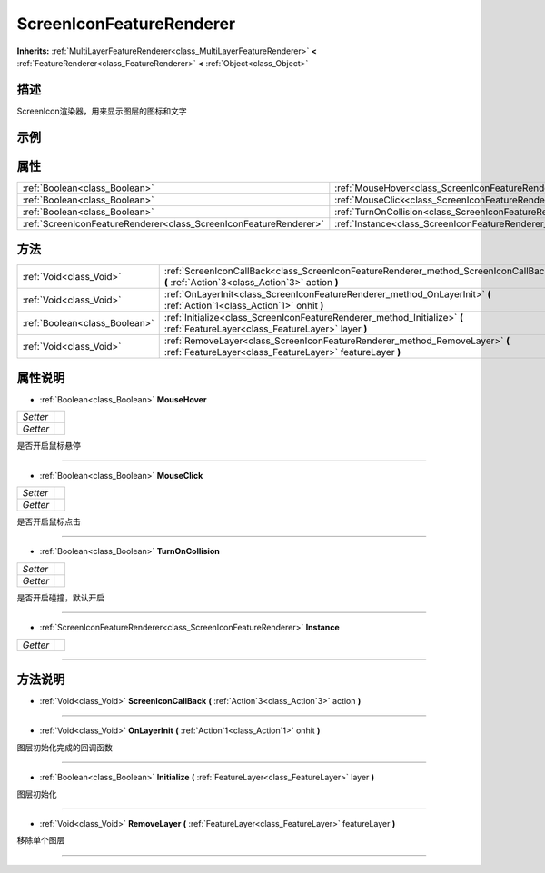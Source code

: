 .. _class_ScreenIconFeatureRenderer:

ScreenIconFeatureRenderer 
===================

**Inherits:** :ref:`MultiLayerFeatureRenderer<class_MultiLayerFeatureRenderer>` **<** :ref:`FeatureRenderer<class_FeatureRenderer>` **<** :ref:`Object<class_Object>`

描述
----

ScreenIcon渲染器，用来显示图层的图标和文字

示例
----

属性
----

+-------------------------------------------------------------------+----------------------------------------------------------------------------------+
| :ref:`Boolean<class_Boolean>`                                     | :ref:`MouseHover<class_ScreenIconFeatureRenderer_property_MouseHover>`           |
+-------------------------------------------------------------------+----------------------------------------------------------------------------------+
| :ref:`Boolean<class_Boolean>`                                     | :ref:`MouseClick<class_ScreenIconFeatureRenderer_property_MouseClick>`           |
+-------------------------------------------------------------------+----------------------------------------------------------------------------------+
| :ref:`Boolean<class_Boolean>`                                     | :ref:`TurnOnCollision<class_ScreenIconFeatureRenderer_property_TurnOnCollision>` |
+-------------------------------------------------------------------+----------------------------------------------------------------------------------+
| :ref:`ScreenIconFeatureRenderer<class_ScreenIconFeatureRenderer>` | :ref:`Instance<class_ScreenIconFeatureRenderer_property_Instance>`               |
+-------------------------------------------------------------------+----------------------------------------------------------------------------------+

方法
----

+-------------------------------+-----------------------------------------------------------------------------------------------------------------------------------------+
| :ref:`Void<class_Void>`       | :ref:`ScreenIconCallBack<class_ScreenIconFeatureRenderer_method_ScreenIconCallBack>` **(** :ref:`Action`3<class_Action`3>` action **)** |
+-------------------------------+-----------------------------------------------------------------------------------------------------------------------------------------+
| :ref:`Void<class_Void>`       | :ref:`OnLayerInit<class_ScreenIconFeatureRenderer_method_OnLayerInit>` **(** :ref:`Action`1<class_Action`1>` onhit **)**                |
+-------------------------------+-----------------------------------------------------------------------------------------------------------------------------------------+
| :ref:`Boolean<class_Boolean>` | :ref:`Initialize<class_ScreenIconFeatureRenderer_method_Initialize>` **(** :ref:`FeatureLayer<class_FeatureLayer>` layer **)**          |
+-------------------------------+-----------------------------------------------------------------------------------------------------------------------------------------+
| :ref:`Void<class_Void>`       | :ref:`RemoveLayer<class_ScreenIconFeatureRenderer_method_RemoveLayer>` **(** :ref:`FeatureLayer<class_FeatureLayer>` featureLayer **)** |
+-------------------------------+-----------------------------------------------------------------------------------------------------------------------------------------+

属性说明
-------

.. _class_ScreenIconFeatureRenderer_property_MouseHover:

- :ref:`Boolean<class_Boolean>` **MouseHover**

+----------+---+
| *Setter* |   |
+----------+---+
| *Getter* |   |
+----------+---+

是否开启鼠标悬停

----

.. _class_ScreenIconFeatureRenderer_property_MouseClick:

- :ref:`Boolean<class_Boolean>` **MouseClick**

+----------+---+
| *Setter* |   |
+----------+---+
| *Getter* |   |
+----------+---+

是否开启鼠标点击

----

.. _class_ScreenIconFeatureRenderer_property_TurnOnCollision:

- :ref:`Boolean<class_Boolean>` **TurnOnCollision**

+----------+---+
| *Setter* |   |
+----------+---+
| *Getter* |   |
+----------+---+

是否开启碰撞，默认开启

----

.. _class_ScreenIconFeatureRenderer_property_Instance:

- :ref:`ScreenIconFeatureRenderer<class_ScreenIconFeatureRenderer>` **Instance**

+----------+---+
| *Getter* |   |
+----------+---+



----


方法说明
-------

.. _class_ScreenIconFeatureRenderer_method_ScreenIconCallBack:

- :ref:`Void<class_Void>` **ScreenIconCallBack** **(** :ref:`Action`3<class_Action`3>` action **)**



----

.. _class_ScreenIconFeatureRenderer_method_OnLayerInit:

- :ref:`Void<class_Void>` **OnLayerInit** **(** :ref:`Action`1<class_Action`1>` onhit **)**

图层初始化完成的回调函数

----

.. _class_ScreenIconFeatureRenderer_method_Initialize:

- :ref:`Boolean<class_Boolean>` **Initialize** **(** :ref:`FeatureLayer<class_FeatureLayer>` layer **)**

图层初始化

----

.. _class_ScreenIconFeatureRenderer_method_RemoveLayer:

- :ref:`Void<class_Void>` **RemoveLayer** **(** :ref:`FeatureLayer<class_FeatureLayer>` featureLayer **)**

移除单个图层

----

